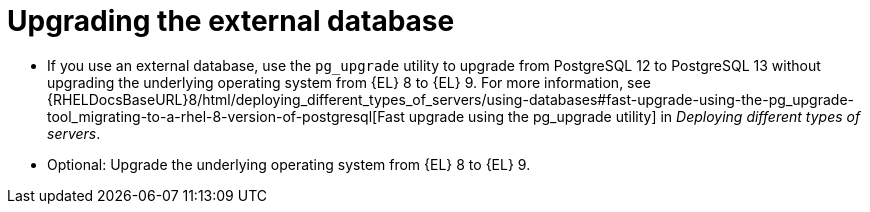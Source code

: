 [id="Upgrading_the_External_Database_{context}"]
= Upgrading the external database

* If you use an external database, use the `pg_upgrade` utility to upgrade from PostgreSQL 12 to PostgreSQL 13 without upgrading the underlying operating system from {EL} 8 to {EL} 9. 
For more information, see {RHELDocsBaseURL}8/html/deploying_different_types_of_servers/using-databases#fast-upgrade-using-the-pg_upgrade-tool_migrating-to-a-rhel-8-version-of-postgresql[Fast upgrade using the pg_upgrade utility] in _Deploying different types of servers_.
ifdef::katello,satellite,orcharhino[]
* Correct the permissions on the `evr` extension on the external database:
+
[options="nowrap", subs="+quotes,verbatim,attributes"]
----
# runuser -l postgres -c \
"psql -d foreman -c \"UPDATE pg_extension SET extowner = (SELECT oid FROM pg_authid WHERE rolname='foreman') WHERE extname='evr';\""
----
endif::[]
* Optional: Upgrade the underlying operating system from {EL} 8 to {EL} 9. 
